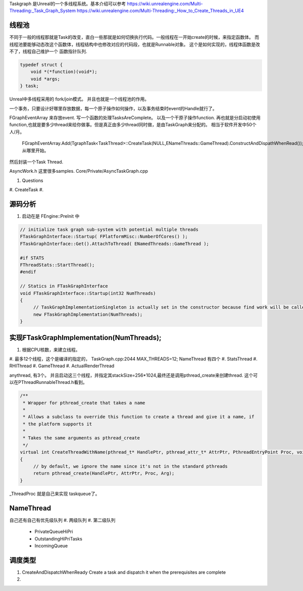 Taskgraph 是Unreal的一个多线程系统。基本介绍可以参考
https://wiki.unrealengine.com/Multi-Threading:_Task_Graph_System
https://wiki.unrealengine.com/Multi-Threading:_How_to_Create_Threads_in_UE4


线程池
======

不同于一般的线程那就是Task的改变，直白一些那就是如何切换执行代码。一般线程在一开始create的时候，来指定函数体。
而线程池要能够动态改这个函数体，线程结构中也修改对应的代码段，也就是Runnable对象。
这个是如何实现的，线程体函数是改不了，线程自己维护一个 函数指针队列.

.. code-block:: cpp
   
   typedef struct {
       void *(*function)(void*);
       void *args;
   } task;


Unreal中多线程采用的 fork/join模式。 并且也就是一个线程池的作用。

一个事务，只要设计好哪里存放数据，每一个原子操作如何操作，以及事务结束时event的Handle就行了。

FGraphEventArray 来存放event.
写一个函数的处理TasksAreComplete。
以及一个干原子操作function. 
再也就是分启动初使用 function,也就是要多少thread来给你做事。但是真正由多少thread同时做，是由TaskGraph来分配的。 相当于软件开发中50个 人/月。 
   FGraphEventArray.Add(TgraphTask<TaskThread>::CreateTask(NULL,ENameThreads::GameThread).ConstructAndDispathWhenRead());
   从哪里开始。

然后封装一个Task Thread.

.. code-block::
   class TaskThread {
       public:
          TaskThread() {};
          static const TCHAR*GetTaskName(){
               return TEXT("YourTaskName");
          };
          FORCEINLINE static TStatId GetStatId() {
                RETURN_QUICK_DCLEAR_CYCLESTAT(TaskThread,STATGROUP_TaskGraphTasks);
          }
          ....
          void DoTask(ENameThreads::Type CurrentThread,const GraphEventRef& myCompletionGraphEvent) {
               // do your real job
          }
   }

AsyncWork.h 这里很多samples.
Core/Private/AsyncTaskGraph.cpp 

#. Questions
#. CreateTask
#. 



源码分析 
=========

#. 启动在是 FEngine::PreInit 中

.. code-block:: cpp

   // initialize task graph sub-system with potential multiple threads
   FTaskGraphInterface::Startup( FPlatformMisc::NumberOfCores() );
   FTaskGraphInterface::Get().AttachToThread( ENamedThreads::GameThread );
   
   #if STATS
   FThreadStats::StartThread();
   #endif

   // Statics in FTaskGraphInterface
   void FTaskGraphInterface::Startup(int32 NumThreads)
   {
   	// TaskGraphImplementationSingleton is actually set in the constructor because find work will be called before this returns.
   	new FTaskGraphImplementation(NumThreads); 
   }
         

实现FTaskGraphImplementation(NumThreads); 
==========================================

#. 根据CPU核数，来建立线程。
#. 最多12个线程，这个是编译的指定的， TaskGraph.cpp:2044 MAX_THREADS=12;
NameThread 有四个
#. StatsThread
#. RHIThread
#. GameThread
#. ActualRenderThread

anythread, 有3个。
并且启动这三个线程，并指定其stackSize=256*1024,最终还是调用pthread_create来创建thread.
这个可以在PThreadRunnableThread.h看到。

.. code-block:: cpp

   /**
    * Wrapper for pthread_create that takes a name
    *
    * Allows a subclass to override this function to create a thread and give it a name, if
    * the platform supports it
    *
    * Takes the same arguments as pthread_create
    */
   virtual int CreateThreadWithName(pthread_t* HandlePtr, pthread_attr_t* AttrPtr, PthreadEntryPoint Proc, void* Arg, const ANSICHAR* /*Name*/)
   {
   	// by default, we ignore the name since it's not in the standard pthreads
   	return pthread_create(HandlePtr, AttrPtr, Proc, Arg);
   }
_ThreadProc 就是自己来实现 taskqueue了。    


NameThread
==========

自己还有自己有优先级队列
#. 两级队列
#. 第二级队列
    - PrivateQueueHiPri
    - OutstandingHiPriTasks
    - IncomingQueue


调度类型
========

#. CreateAndDispatchWhenReady
   Create a task and dispatch it when the prerequisites are complete
#. 
